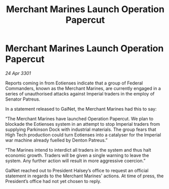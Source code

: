:PROPERTIES:
:ID:       e1a12f9a-488f-4f96-ae43-054b0d18fb57
:END:
#+title: Merchant Marines Launch Operation Papercut
#+filetags: :3301:galnet:

* Merchant Marines Launch Operation Papercut

/24 Apr 3301/

Reports coming in from Eotienses indicate that a group of Federal Commanders, known as the Merchant Marines, are currently engaged in a series of unauthorised attacks against Imperial traders in the employ of Senator Patreus.    

In a statement released to GalNet, the Merchant Marines had this to say: 

“The Merchant Marines have launched Operation Papercut. We plan to blockade the Eotienses system in an attempt to stop Imperial traders from supplying Parkinson Dock with industrial materials. The group fears that High Tech production could turn Eotienses into a catalyser for the Imperial war machine already fuelled by Denton Patreus.” 

“The Marines intend to interdict all traders in the system and thus halt economic growth. Traders will be given a single warning to leave the system. Any further action will result in more aggressive coercion.” 

GalNet reached out to President Halsey’s office to request an official statement in regards to the Merchant Marines' actions. At time of press, the President’s office had not yet chosen to reply.
